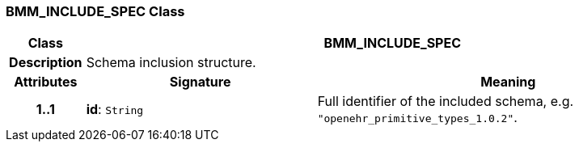 === BMM_INCLUDE_SPEC Class

[cols="^1,3,5"]
|===
h|*Class*
2+^h|*BMM_INCLUDE_SPEC*

h|*Description*
2+a|Schema inclusion structure.

h|*Attributes*
^h|*Signature*
^h|*Meaning*

h|*1..1*
|*id*: `String`
a|Full identifier of the included schema, e.g. `"openehr_primitive_types_1.0.2"`.
|===
